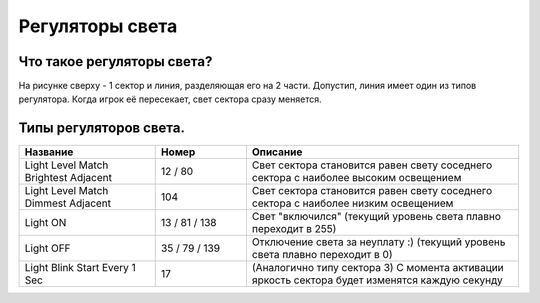 Регуляторы света
================

Что такое регуляторы света?
---------------------------

.. image:: map_doom_light_00.gif

На рисунке сверху - 1 сектор и линия, разделяющая его на 2 части. Допустип, линия имеет один из типов регулятора. Когда игрок её пересекает, свет сектора сразу меняется.

Типы регуляторов света.
-----------------------

.. list-table:: 
   :widths: 15 10 30
   :header-rows: 1
   
   * - Название
     - Номер
     - Описание
   * - Light Level Match Brightest Adjacent
     - 12 / 80
     - Свет сектора становится равен свету соседнего сектора с наиболее высоким освещением
   * - Light Level Match Dimmest Adjacent
     - 104
     - Свет сектора становится равен свету соседнего сектора с наиболее низким освещением
   * - Light ON
     - 13 / 81 / 138
     - Свет "включился" (текущий уровень света плавно переходит в 255)
   * - Light OFF
     - 35 / 79 / 139
     - Отключение света за неуплату :) (текущий уровень света плавно переходит в 0)
   * - Light Blink Start Every 1 Sec
     - 17
     - (Аналогично типу сектора 3) С момента активации яркость сектора будет изменятся каждую секунду
